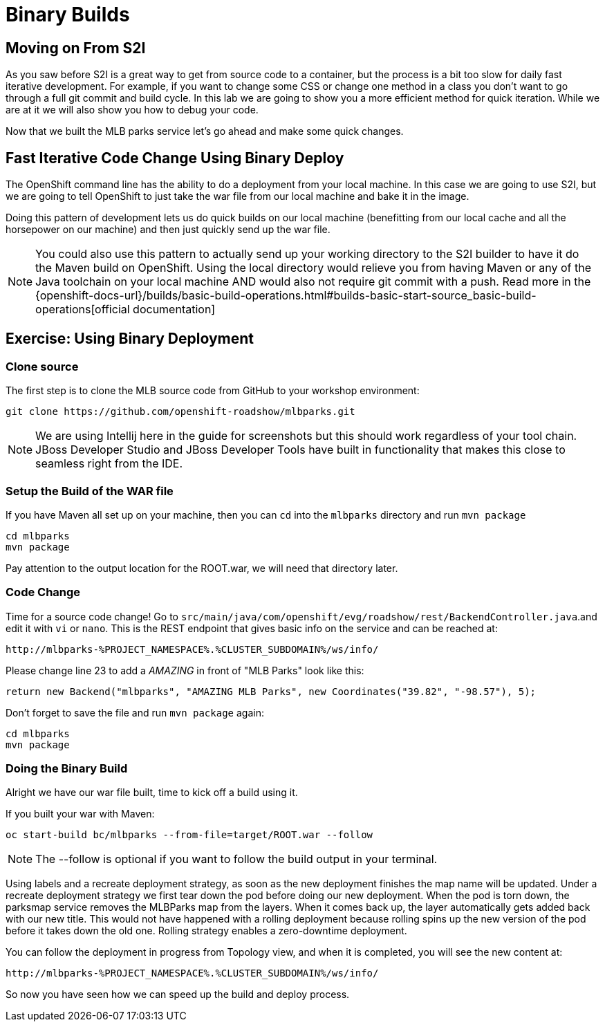 = Binary Builds
:navtitle: Binary Builds

[#moving_on_from_s2i]
== Moving on From S2I
As you saw before S2I is a great way to get from source code to a container, but the process is a bit too slow for daily fast iterative
development. For example, if you want to change some CSS or change one method in a class you don't want to go through
a full git commit and build cycle. In this lab we are going to show you a more efficient method for quick iteration. While
we are at it we will also show you how to debug your code.

Now that we built the MLB parks service let's go ahead and make some quick changes.

[#fast_iterative_code_change_using_binary_deploy]
== Fast Iterative Code Change Using Binary Deploy

The OpenShift command line has the ability to do a deployment from your local machine. In this case we are going to use S2I,
but we are going to tell OpenShift to just take the war file from our local machine and bake it in the image.

Doing this pattern of development lets us do quick builds on our local machine (benefitting from our local cache and
all the horsepower on our machine) and then just quickly send up the war file.

NOTE: You could also use this pattern to actually send up your working directory to the S2I builder to have it do the Maven build
on OpenShift. Using the local directory would relieve you from having Maven or any of the Java toolchain on your local
machine AND would also not require git commit with a push. Read more in the
{openshift-docs-url}/builds/basic-build-operations.html#builds-basic-start-source_basic-build-operations[official documentation]


[#using_binary_deployment]
== Exercise: Using Binary Deployment

[#clone_source]
=== Clone source
The first step is to clone the MLB source code from GitHub to your workshop environment:

[.console-input]
[source,bash]
----
git clone https://github.com/openshift-roadshow/mlbparks.git
----

NOTE: We are using Intellij here in the guide for screenshots but this should work regardless of your tool chain. JBoss
Developer Studio and JBoss Developer Tools have built in functionality that makes this close to seamless right from the IDE.

[#setup_the_build_of_the_war_file]
=== Setup the Build of the WAR file
If you have Maven all set up on your machine, then you can `cd` into the `mlbparks` directory and run `mvn package`


[.console-input]
[source,bash,subs="+attributes,macros+"]
----
cd mlbparks
mvn package
----

Pay attention to the output location for the ROOT.war, we will need that directory later.

[#code_change]
=== Code Change
Time for a source code change! Go to `src/main/java/com/openshift/evg/roadshow/rest/BackendController.java`.and edit it with `vi` or `nano`.
This is the REST endpoint that gives basic info on the service and can be reached at:

[source,bash,role="copypaste"]
----
http://mlbparks-%PROJECT_NAMESPACE%.%CLUSTER_SUBDOMAIN%/ws/info/
----

Please change line 23 to add a _AMAZING_ in front of "MLB Parks" look like this:

[source,java]
----
return new Backend("mlbparks", "AMAZING MLB Parks", new Coordinates("39.82", "-98.57"), 5);
----

Don't forget to save the file and run `mvn package` again:

[.console-input]
[source,bash,subs="+attributes,macros+"]
----
cd mlbparks
mvn package
----

[#doing_the_binary_build]
=== Doing the Binary Build

Alright we have our war file built, time to kick off a build using it.

If you built your war with Maven:

[.console-input]
[source,bash,subs="+attributes,macros+"]
----
oc start-build bc/mlbparks --from-file=target/ROOT.war --follow
----

NOTE: The --follow is optional if you want to follow the build output in your terminal.

Using labels and a recreate deployment strategy, as soon as the new deployment finishes the map name will be updated. Under a recreate deployment strategy we first tear down the pod before doing our new deployment.
When the pod is torn down, the parksmap service removes the MLBParks map from the layers. When it comes back up, the layer
automatically gets added back with our new title.  This would not have happened with a rolling deployment because
rolling spins up the new version of the pod before it takes down the old one. Rolling strategy enables a zero-downtime deployment.

You can follow the deployment in progress from Topology view, and when it is completed, you will see the new content at:

[source,bash,role="copypaste"]
----
http://mlbparks-%PROJECT_NAMESPACE%.%CLUSTER_SUBDOMAIN%/ws/info/
----

So now you have seen how we can speed up the build and deploy process.

